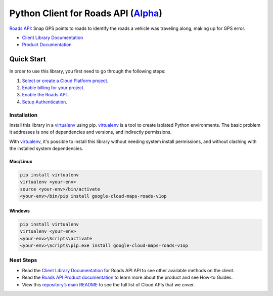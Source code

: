 Python Client for Roads API (`Alpha`_)
======================================

`Roads API`_: Snap GPS points to roads to identify the roads a vehicle was traveling
along, making up for GPS error.

- `Client Library Documentation`_
- `Product Documentation`_

.. _Alpha: https://github.com/googleapis/google-cloud-python/blob/master/README.rst
.. _Roads API: https://cloud.google.com/maps-roads
.. _Client Library Documentation: https://googleapis.github.io/google-cloud-python/latest/maps-roads/usage.html
.. _Product Documentation:  https://cloud.google.com/maps-roads

Quick Start
-----------

In order to use this library, you first need to go through the following steps:

1. `Select or create a Cloud Platform project.`_
2. `Enable billing for your project.`_
3. `Enable the Roads API.`_
4. `Setup Authentication.`_

.. _Select or create a Cloud Platform project.: https://console.cloud.google.com/project
.. _Enable billing for your project.: https://cloud.google.com/billing/docs/how-to/modify-project#enable_billing_for_a_project
.. _Enable the Roads API.:  https://cloud.google.com/maps-roads
.. _Setup Authentication.: https://googleapis.github.io/google-cloud-python/latest/core/auth.html

Installation
~~~~~~~~~~~~

Install this library in a `virtualenv`_ using pip. `virtualenv`_ is a tool to
create isolated Python environments. The basic problem it addresses is one of
dependencies and versions, and indirectly permissions.

With `virtualenv`_, it's possible to install this library without needing system
install permissions, and without clashing with the installed system
dependencies.

.. _`virtualenv`: https://virtualenv.pypa.io/en/latest/


Mac/Linux
^^^^^^^^^

.. code-block:: console

    pip install virtualenv
    virtualenv <your-env>
    source <your-env>/bin/activate
    <your-env>/bin/pip install google-cloud-maps-roads-v1op


Windows
^^^^^^^

.. code-block:: console

    pip install virtualenv
    virtualenv <your-env>
    <your-env>\Scripts\activate
    <your-env>\Scripts\pip.exe install google-cloud-maps-roads-v1op

Next Steps
~~~~~~~~~~

-  Read the `Client Library Documentation`_ for Roads API
   API to see other available methods on the client.
-  Read the `Roads API Product documentation`_ to learn
   more about the product and see How-to Guides.
-  View this `repository’s main README`_ to see the full list of Cloud
   APIs that we cover.

.. _Roads API Product documentation:  https://cloud.google.com/maps-roads
.. _repository’s main README: https://github.com/googleapis/google-cloud-python/blob/master/README.rst